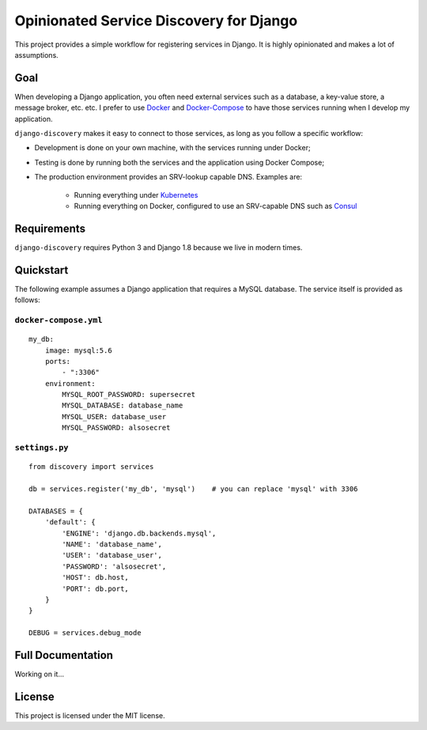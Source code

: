 Opinionated Service Discovery for Django
========================================
This project provides a simple workflow for registering services in Django. It is highly opinionated and makes a lot
of assumptions.

Goal
----
When developing a Django application, you often need external services such as a database, a key-value store, a
message broker, etc. etc. I prefer to use `Docker <https://www.docker.com/whatisdocker>`_ and
`Docker-Compose <https://docs.docker.com/compose/>`_ to have those services running when I develop my application.

``django-discovery`` makes it easy to connect to those services, as long as you follow a specific workflow:

- Development is done on your own machine, with the services running under Docker;
- Testing is done by running both the services and the application using Docker Compose;
- The production environment provides an SRV-lookup capable DNS. Examples are:

    + Running everything under `Kubernetes <http://kubernetes.io>`_
    + Running everything on Docker, configured to use an SRV-capable DNS such as `Consul <http://www.consul.io>`_


Requirements
------------
``django-discovery`` requires Python 3 and Django 1.8 because we live in modern times.


Quickstart
----------
The following example assumes a Django application that requires a MySQL database. The service itself is provided as
follows:

``docker-compose.yml``
~~~~~~~~~~~~~~~~~~~~~~
::

    my_db:
        image: mysql:5.6
        ports:
            - ":3306"
        environment:
            MYSQL_ROOT_PASSWORD: supersecret
            MYSQL_DATABASE: database_name
            MYSQL_USER: database_user
            MYSQL_PASSWORD: alsosecret



``settings.py``
~~~~~~~~~~~~~~~
::

    from discovery import services

    db = services.register('my_db', 'mysql')    # you can replace 'mysql' with 3306

    DATABASES = {
        'default': {
            'ENGINE': 'django.db.backends.mysql',
            'NAME': 'database_name',
            'USER': 'database_user',
            'PASSWORD': 'alsosecret',
            'HOST': db.host,
            'PORT': db.port,
        }
    }

    DEBUG = services.debug_mode


Full Documentation
------------------
Working on it...

License
-------
This project is licensed under the MIT license.
